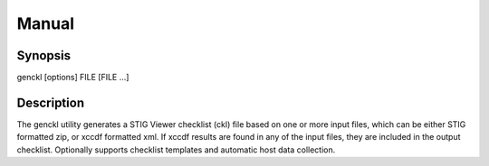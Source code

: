Manual
======

Synopsis
--------

genckl [options] FILE [FILE ...]

Description
-----------

The genckl utility generates a STIG Viewer checklist (ckl) file based on one or more input files, which can be either STIG formatted zip, or xccdf formatted xml. If xccdf results are found in any of the input files, they are included in the output checklist. Optionally supports checklist templates and automatic host data collection.
